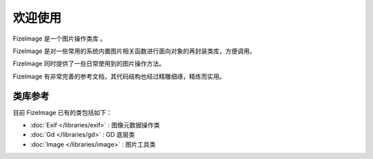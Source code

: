 ========
欢迎使用
========

FizeImage 是一个图片操作类库 。

FizeImage 是对一些常用的系统内置图片相关函数进行面向对象的再封装类库，方便调用。 

FizeImage 同时提供了一些日常使用到的图片操作方法。 

FizeImage 有非常完善的参考文档，其代码结构也经过精雕细琢，精炼而实用。

类库参考
========

目前 FizeImage 已有的类包括如下：

-  :doc:`Exif </libraries/exif>` : 图像元数据操作类
-  :doc:`Gd </libraries/gd>` : GD 底层类
-  :doc:`Image </libraries/image>` : 图片工具类
